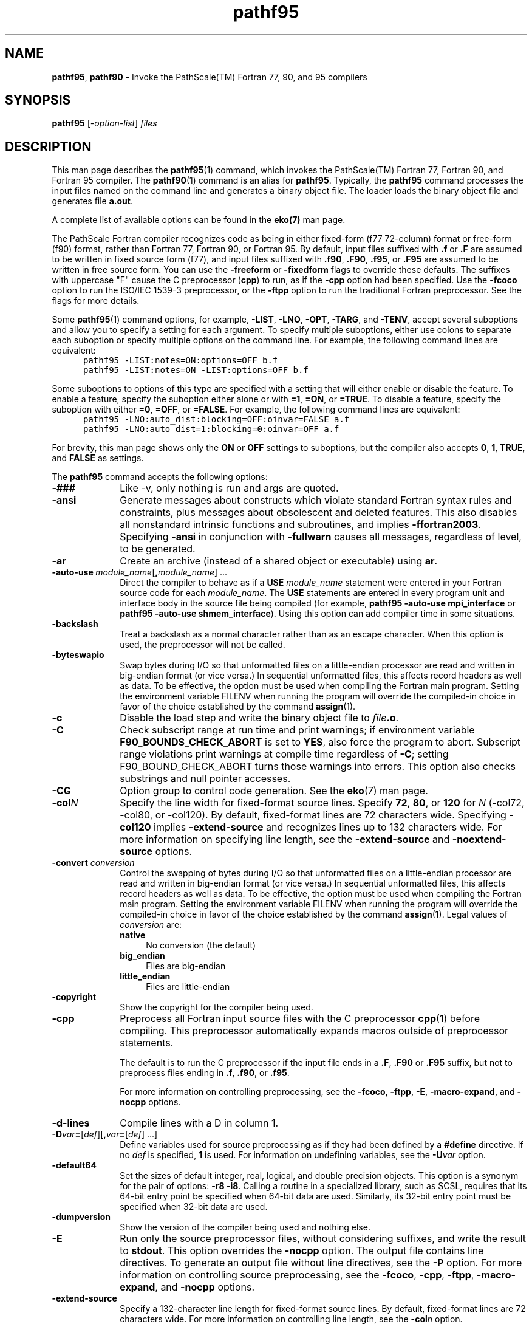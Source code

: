 .\" '\" Copyright (C) 2007, 2008, 2009 PathScale, LLC.  All Rights Reserved.
.\" '\"
.\" '\" Copyright (C) 2006, 2007 QLogic Corporation. All Rights Reserved.
.\" '\"
.\" '\" Copyright (C) 2003, 2004, 2005, 2006 PathScale, Inc.  All Rights Reserved.
.\" '\"
.\" '\" Copyright (C) 2000, 2001 Silicon Graphics, Inc.  All Rights Reserved.
.\" '\" This information is free software. For details about the redistribution
.\" '\" and modification rights, see the copyright to the 0.9 SGI Pro64 sgif90
.\" '\" compiler or the SGI Pro64 sgicc compiler which releases on Linux
.\" '\" systems.
.\" '\"
.\" .ad l
.TH "pathf95" "1" "" "PathScale, LLC." "PathScale Compiler Suite"
.SH "NAME"
\fBpathf95\fR,
\fBpathf90\fR
\- Invoke the PathScale(TM) Fortran 77, 90, and 95 compilers
.SH "SYNOPSIS"
\fBpathf95\fR [\fI-option-list\fR] \fIfiles\fR
'\"
.SH "DESCRIPTION"
This man page describes the \fBpathf95\fR(1) command, which invokes the
PathScale(TM) Fortran 77, Fortran 90, and Fortran 95
compiler.  The \fBpathf90\fR(1) command is an alias for \fBpathf95\fR.
Typically, the \fBpathf95\fR command processes the input files named
on the command line and generates a binary object file.  The loader
loads the binary object file and generates file \fBa.out\fR.
.PP
A complete list of available options can be found in the \fBeko(7)\fR man page.
.PP
The PathScale Fortran compiler recognizes code as being in
either fixed-form (f77 72-column) format or free-form (f90) format,
rather than Fortran 77, Fortran 90, or Fortran 95. By default, input
files suffixed with \fB.f\fR or \fB.F\fR are assumed to be written in
fixed source form (f77), and input files suffixed with \&\fB.f90\fR,
\&\fB.F90\fR, \&\fB.f95\fR, or \&\fB.F95\fR are assumed to be written
in free source form. You can use the \fB\-freeform\fR or
\fB\-fixedform\fR flags to override these defaults. The suffixes with
uppercase "F" cause the C preprocessor (\fBcpp\fR) to run, as if the
\fB\-cpp\fR option had been specified. 
Use the \fB\-fcoco\fR option to run the ISO/IEC 1539-3 preprocessor,
or the \fB\-ftpp\fR option to
run the traditional Fortran preprocessor. See the flags for more details.
.PP 
Some \fBpathf95\fR(1) command options, for example, \%\fB\-LIST\fR,
\%\fB\-LNO\fR, \%\fB\-OPT\fR, \%\fB\-TARG\fR, and
\%\fB\-TENV\fR, accept several suboptions and allow you to
specify a setting for each argument.  To specify multiple suboptions,
either use colons to separate each suboption or specify multiple
options on the command line.  For example, the following command lines
are equivalent:
.nf 
.in +5n
\fC
pathf95 \-LIST:notes=ON:options=OFF b.f
pathf95 \-LIST:notes=ON \-LIST:options=OFF b.f
\fR
.in
.fi 
.PP 
Some suboptions to options of this type are specified with a setting
that will either enable or disable the feature.  To enable a feature,
specify the suboption either alone or with \fB=1\fR, \fB=ON\fR,
or \fB=TRUE\fR.  To
disable a feature, specify the suboption with
either \fB=0\fR, \fB=OFF\fR, or \fB=FALSE\fR.  For
example, the following command lines are equivalent:
.nf 
.in +5n
\fC
pathf95 \-LNO:auto_dist:blocking=OFF:oinvar=FALSE a.f
pathf95 \-LNO:auto_dist=1:blocking=0:oinvar=OFF a.f
\fR
.in
.fi 
.PP 
For brevity, this man page shows only the \fBON\fR or \fBOFF\fR
settings to suboptions, but
the compiler also accepts \fB0\fR, \fB1\fR, \fBTRUE\fR,
and \fBFALSE\fR as
settings.
.PP 
The \fBpathf95\fR command accepts the following options:
.TP 10
\fB\-###\fR
Like -v, only nothing is run and args are quoted.
.TP
\fB\-ansi\fR
Generate messages about constructs which violate standard Fortran
syntax rules and constraints, plus messages about obsolescent and deleted
features. This also disables all nonstandard
intrinsic functions and subroutines, and implies \fB\-ffortran2003\fR.
Specifying \fB\-ansi\fR in conjunction
with \fB\-fullwarn\fR
causes all messages, regardless of level, to be generated.
.TP
\fB\-ar\fR
Create an archive (instead of a shared object or executable) using \fBar\fR.
'\"
'\" auto_use
'\"
.TP 
\fB\-auto-use\fI\ module_name\fR[\fB,\fImodule_name\fR]\ \&.\|.\|.
Direct the compiler to behave as if a
\fBUSE\fR \fImodule_name\fR
statement were entered in your Fortran source code for each
\fImodule_name\fR.
The \fBUSE\fR statements are entered in
every program unit and interface body in the
source file being compiled (for example, 
\fBpathf95 \-auto-use mpi_interface\fR or
\fBpathf95 \-auto-use shmem_interface\fR).
Using this option can add compiler time in some situations.
.TP
\fB\-backslash\fR
Treat a backslash as a normal character rather than as an escape
character. When this option is used, the preprocessor will not be
called.
.TP
\fB\-byteswapio\fR
Swap bytes during I/O so that unformatted files on a little-endian processor
are read and written in big-endian format (or vice versa.) In sequential
unformatted files, this affects record headers as well as data. To be
effective, the option must be used
when compiling the Fortran main program. Setting the environment
variable FILENV when running the program will override the compiled-in
choice in favor of the choice established by the command \fBassign\fR(1).
'\"
'\" c
'\"
.TP 
\%\fB\-c\fR
Disable the load step and write the binary object file to
\fIfile\fB.o\fR.
'\"
'\" check_bounds
'\"
.TP
\fB\-C\fR
Check subscript range at run time and print
warnings; if environment variable \fBF90_BOUNDS_CHECK_ABORT\fR is set to
\fBYES\fR, also force the program to abort. Subscript range violations print
warnings at compile time regardless of \fB-C\fR; setting F90_BOUND_CHECK_ABORT
turns those warnings into errors.
This option also checks substrings and null pointer accesses.
.TP
\fB\-CG\fR
Option group to control code generation. See the \fBeko\fR(7) man page.
'\"
'\" col
'\"
.TP 
\fB\-col\fIN\fR
Specify the line width for \%fixed\-format source lines.  Specify
\fB72\fR, \fB80\fR, or \fB120\fR for \fIN\fR (-col72, -col80, or
-col120).  By default, \%fixed\-format lines are 72 characters wide.
Specifying \fB\-col120\fR implies \fB\-extend-source\fR and
recognizes lines up to 132 characters wide.  For more information on
specifying line length, see the \fB\-extend-source\fR and
\fB\-noextend-source\fR options.
.TP
\fB\-convert\fI conversion\fR
Control the swapping of
bytes during I/O so that unformatted files on a little-endian processor
are read and written in big-endian format (or vice versa.) In sequential
unformatted files, this affects record headers as well as data. To be
effective, the option must be used
when compiling the Fortran main program. Setting the environment
variable FILENV when running the program will override the compiled-in
choice in favor of the choice established by the command \fBassign\fR(1).
Legal values of
\fIconversion\fR are:
.RS
.TP 4
\fBnative\fR
No conversion (the default)
.TP
\fBbig_endian\fR 
Files are big-endian
.TP
\fBlittle_endian\fR 
Files are little-endian
.RE
.TP
\fB\-copyright\fR
Show the copyright for the compiler being used.
'\"
'\" cpp
'\"
.TP 
\%\fB\-cpp\fR
Preprocess all Fortran input source files with
the C preprocessor \fBcpp\fR(1)
before compiling. This preprocessor
automatically expands macros outside of preprocessor statements.
.IP 
The default is to run the C preprocessor if the input file ends
in a \&\fB.F\fR, \&\fB.F90\fR or \&\fB.F95\fR suffix, but not to
preprocess files ending in \&\fB.f\fR, \&\fB.f90\fR, or \&\fB.f95\fR.
.IP 
For more information on controlling preprocessing,
see the \%\fB\-fcoco\fR,
\%\fB\-ftpp\fR, \%\fB\-E\fR, \%\fB\-macro-expand\fR,
and \%\fB\-nocpp\fR options.
.TP
\fB\-d-lines\fR
Compile lines with a D in column 1.
'\"
'\" D
'\"
.TP 10
\%\fB\-D\fIvar\fB=\fR[\fIdef\fR][\fB,\fIvar\fB=\fR[\fIdef\fR]\ \&.\|.\|.]
Define variables used for source preprocessing as if they had been
defined by a \fB#define\fR directive.
If no \fIdef\fR is specified,
\fB1\fR is used.
For information on undefining variables, see the \%\fB\-U\fIvar\fR
option.
'\"
'\" default64
'\"
.TP 10
\%\fB\-default64\fR
Set the sizes of default integer, real, logical, and double precision
objects.
This option is a synonym for the pair of options:
\%\fB\-r8\fR \%\fB\-i8\fR.
Calling a routine in a specialized library, 
such as SCSL, requires that
its 64\-bit entry point be specified when 
64\-bit data are used. Similarly,
its 32\-bit entry point must be specified when 32\-bit 
data are used.
.TP
\fB\-dumpversion\fR
Show the version of the compiler being used and nothing else.
'\"
'\" E
'\"
.TP 10
\%\fB\-E\fR
Run only the source preprocessor files, without considering
suffixes, and write the result to \fBstdout\fR.
This option overrides the \%\fB\-nocpp\fR option.
The output file contains line directives.
To generate an output file without line directives,
see the \%\fB\-P\fR option.
For more information on controlling source preprocessing,
see the \%\fB\-fcoco\fR,
\%\fB\-cpp\fR, \%\fB\-ftpp\fR, \%\fB\-macro-expand\fR,
and \%\fB\-nocpp\fR options.
'\" 
'\" extend_source
'\"
.TP 
\%\fB\-extend-source\fR
Specify a \%132\-character line length for \%fixed\-format source lines.
By default, \%fixed\-format lines are 72 characters wide.
For more information on controlling line length, see
the \%\fB\-col\fIn\fR option.
.\" -- -fb-create
.\" ---------------------------------
.TP 
\%\fB\-fb-create\fI\ path\fR
Used to specify that an instrumented executable program is to be generated.
Such an executable is suitable for producing feedback data files with the
specified prefix for use in feedback-directed compilation (FDO). The commonly
used prefix is <\fIfbdata\fR>. This is \fBOFF\fR by default. 
.\" ---------------------------------
'\"
'\" fb_opt
'\"
.TP 
\%\fB\-fb-opt\fI\ path\fR
Specify the directory that contains the instrumentation output
generated by compiling with \%\fB\-fb-create\fR and then run your
program with a training input set. Directs the compiler to
use this information to better optimize the program. When the
\%\fB\-c\fR option is used to produce an object file that is eventually
linked to form an instrumented executable, the \%\fB\-fb-opt\fR option
should also be specified.
.TP 
\%\fB\-fcoco\fR[\fB=\fIsetfile\fR]\fR 
Run the ISO/IEC 1539-3 conditional compilation preprocessor on input
Fortran source files before compiling.
This overrides the default
whereby files suffixed with \&\fB.F\fR,
\&\fB.F90\fR, or \&\fB.F95\fR are preprocessed with cpp
but files suffixed with \&\fB.f\fR, \&\fB.f90\fR or
\&\fB.f95\fR are not preprocessed.
.IP
If no \fIsetfile\fR is specified, the preprocessor looks for
\fIcoco.set\fR in the current working directory.
Any \fB\-I\fR flags are passed to the preprocessor, and take precedence
over the setfile.
.IP
Any \fB\-D\fR flags are passed to the preprocessor to assign values
to constants, overriding values assigned within the source files. If
the flag contains "=", the value on the right side
must be an integer, and the name on the left side must be declared
as an integer constant within the source files. Otherwise, the name must be
declared as a logical constant within the source files, and will be set true.
Constants defined by \fB-D\fR should not be defined in the \fIsetfile\fR.
.TP 
\%\fB\-fdecorate\fI\ path\fR 
Specify how to "decorate" external Fortran identifiers to generate
linker symbols. Ordinarily we apply the rules established by options
\%\fB\-f[no-]underscoring\fR
and
\%\fB\-f[no-]second-underscore\fR, but
\%\fB\-fdecorate\fR overrides those rules
for specific identifiers. The file \fIpath\fR should contain two
blank- or tab-delimited tokens per line. The first token is a Fortran
identifier and the second is the linker symbol to use for that identifier.
An abbreviation is allowed in place of the second token: "0"
says to append no underscore to the Fortran identifier, "1" says to
append a single underscore, and "2" says to append two underscores
if the Fortran identifier contains an underscore but otherwise to append
one.
If an identifier appears twice, the second rule overrides the first.
.IP
You may repeat this option to specify multiple files.
.TP 
\%\fB\-ff2c-abi\fI\ path\fR 
Use the GNU \fBf2c\fR ABI when calling any functions listed in the
file at \fIpath\fR.  On the x86_64 platform, the \fBg77\fR compiler
generates code that does not follow the documented platform ABI in
some cases (involving functions returning complex or single-precision
real values).  You must use this flag if you are mixing code generated
by \fBg77\fR with code generated by the PathScale Fortran compiler.
.IP
The format of an \fBf2c\fR ABI description file is simply a list of
Fortran function names, one per line, without any of the trailing
underscores that are added in object files.  To generate files in this
format, you can use the \fBfsymlist\fR(1) utility.
.TP
\fB\-ffortran2003\fR
When you apply the Fortran intrinsic real, dble, or cmplx to a boz constant such
as \fBz'3ff00000'\fR, the compiler traditionally converts the constant to an
integer and returns the real value whose magnitude matches that integer.
This option makes each intrinsic behave as Fortran 2003 requires, returning
the real value whose bit pattern matches the boz constant.
.TP
\fB\-ffortran-bounds-check\fR
See \fB-C\fR.
'\"
'\" fixedform
'\"
.TP 
\fB\-fixedform\fR
Treat all input source files, regardless of suffix, as if they were
written in fixed source form (f77 72-column format), instead of F90
free format. By default, only input files suffixed with \fB.f\fR or
\%\fB.F\fR are assumed to be written in fixed source form.
'\"
'\" flist
'\"
.TP 
\%\fB\-flist\fR
Invoke all Fortran listing control options.  The effect
is the same as if all \%\fB\-FLIST\fR options are enabled.
'\"
'\" FLIST
'\"
.TP 
\%\fB\-FLIST:\fR\ \&.\|.\|.
Invoke the Fortran listing control group, which controls production
of the compiler's internal program representation back into Fortran
code, after IPA inlining and \%loop\-nest transformations. This is
used primarily as a diagnostic tool, and the generated Fortran code
may not always compile.  With the exception of \%\fB\-FLIST:=OFF\fR,
any use of this option implies \%\fB\-flist\fR. 
The arguments to the \%\fB\-FLIST\fR option
are as follows:
.RS 10
.TP 15
\fBArgument\fR
\fBAction\fR
.TP 
\fB=\fIsetting\fR
Enable or disable the listing.  \fIsetting\fR can be either \fBON\fR
or \fBOFF\fR. The default is \fBOFF\fR.
.sp
This option is enabled when any other \%\fB\-FLIST\fR options are
enabled, but it can also be used to enable a listing when no
other options are enabled.
.TP 
\fBansi_format=\fIsetting\fR
Set ANSI format. \fIsetting\fR can be either \fBON\fR or \fBOFF\fR.
When set to \fBON\fR, the compiler uses a space (instead of tab) for
indentation and a maximum of 72 characters per line. The default is
\fBOFF\fR.
.TP 
\fBemit_pfetch=\fIsetting\fR
Write prefetch information, as comments, in the transformed source
file. \fIsetting\fR can be either \fBON\fR or \fBOFF\fR. The default
is \fBOFF\fR.
.IP 
In the listing, \fBPREFETCH\fR identifies a prefetch and includes the
variable reference (with an offset in bytes), an indication of
read/write, a stride for each dimension, and a number in the range
from 1 (low) to 3 (high), which reflects the confidence in the
prefetch analysis.  prefetch identifies the reference(s) being
prefetched by the \fBPREFETCH\fR descriptor.  The comments occur after
a read/write to a variable and note the identifier of the
PREFETCH\-spec for each level of the cache.
.TP 
\fBftn_file=\fIfile\fR
Write the program to \fIfile\fR.
By default, the program is written to \fIfile\fB.w2f.f\fR.
.TP 
\fBlinelength=\fIn\fR
Set the maximum line length to \fIn\fR characters.
.TP 
\fBshow=\fIsetting\fR
Write the input and output filenames to \fBstderr\fR.
\fIsetting\fR can be either \fBON\fR or \fBOFF\fR.
The default is \fBON\fR.
.RE
.TP
\fB\-f[no\-]directives \fR
\fB\-fno-directives\fR ignores all
directives (such as "!$OMP" or "C*$* PREFETCH_REF") inside
comments. The default is \fB\-fdirectives\fR, which scans the
comments for directives (although certain directives may have no effect
unless additional options, such as \fB\-mp\fR, are present.)
.TP
\fB\-f[no\-]math\-errno \fR
Do not set ERRNO after calling math functions that are executed with a
single instruction, e.g. \fBsqrt\fR. A program that relies on IEEE
exceptions for math error handling may want to use this flag for speed
while maintaining IEEE arithmetic compatibility. This is implied by
\fB\-Ofast\fR. The default is \fB\-fmath-errno\fR.
.TP
\fB\-f[no\-]preprocessed\fR
\fB\-fpreprocessed\fR tells the preprocessor that input has already
been preprocessed. Using \fB\-fno\-preprocessed\fR tells preprocessor
that input has not already been preprocessed.
.TP
\fB\-f[no-]second-underscore\fR
If \fB\-funderscoring\fR is in effect, and the original Fortran external
identifier contained an underscore,
\fB\-fsecond-underscore\fR appends a second underscore to the one added
by .
\fB\-funderscoring\fR.
\fB\-fno\-second-underscore\fR does not append a second underscore.
The
default is both
\%\fB\-funderscoring\fR and
\%\fB\-fsecond-underscore\fR.
See also \fB\-fdecorate\fR.
.TP
\fB\-f[no-]underscoring\fR
\fB\-funderscoring\fR appends an underscore to each external Fortran
identifier to generate a linker
symbol. \fB\-fno-underscoring\fR appends no
underscores.
The
default is both
\%\fB\-funderscoring\fR and
\%\fB\-fsecond-underscore\fR.
See also \fB\-fdecorate\fR.
.TP
\fB\-f[no-]unsafe-math-optimizations\fR 
\fB\-funsafe-math-optimizations\fR improves FP speed by violating ANSI
and IEEE rules. \fB\-fno-unsafe-math-optimizations\fR makes the
compilation conform to ANSI and IEEE math rules at the expense of
speed.
.TP
\fB\-fPIC\fR
Generate position independent code, if possible. It is \fBOFF\fR by default.
'\"
'\" freeform
'\"
.TP 10
\%\fB\-freeform\fR
Treat all input source files, regardless of suffix,
as if they were written in free source
form.
By default, only input files suffixed with \&\fB.f90\fR, \&\fB.F90\fR,
\&\fB.f95\fR, or \&\fB.F95\fR are assumed to be written in free source form.
'\" -ftest-coverage
'\" from gcc man pages
.TP
\fB\-ftest-coverage \fR
Create data files for the \fBpathcov\fR(1) code-coverage utility. The
data file names begin with the name of your source file:
.RS
.TP
\fBSOURCENAME.bb \fR
A mapping from basic blocks to line numbers, which \fBpathcov\fR uses to
associate basic block execution counts with line numbers.
.TP
\fBSOURCENAME.bbg\fR
A list of all arcs in the program flow graph. This allows \fBpathcov\fR to
reconstruct the program flow graph, so that it can compute all basic
block and arc execution counts from the information in the
\fBSOURCENAME.da\fR file.
.RE
.IP
Use \fB\-ftest-coverage\fR with \fB\-fprofile-arcs\fR; the latter option adds
instrumentation to the program, which then writes execution counts to
another data file:
.RS
.TP
\fBSOURCENAME.da \fR
Runtime arc execution counts, used in conjunction with the arc
information in the file \fBSOURCENAME.bbg\fR.
.sp
Coverage data will map better to the source files if
\fB\-ftest-coverage\fR is used without optimization. See the gcc man pages 
for more information.
.RE
'\"
'\" ftpp
'\"
.TP 
\%\fB\-ftpp\fR 
Run the traditional Fortran source preprocessor on input Fortran source files
before compiling.
This overrides the default
whereby files suffixed with \&\fB.F\fR,
\&\fB.F90\fR, or \&\fB.F95\fR are preprocessed with cpp
but files suffixed with \&\fB.f\fR, \&\fB.f90\fR or
\&\fB.f95\fR are not preprocessed.
.IP 
This preprocessor does not expand macros
outside of preprocessor statements unless you also
specify \%\fB\-macro-expand\fR.
'\"
'\" fullwarn
'\"
.TP 
\%\fB\-fullwarn\fR
Request that the compiler generate \%comment\-level messages.  These
messages are suppressed by default. Specifying this option can be
useful during software development.
'\"
'\" -g [n]
'\"
.TP 
\fB\-g\fR[\fIN\fR] 
Specify debugging support and to indicate the level of information
produced by the compiler. The supported values for \fBN\fR are:
.RS
.TP 4
\fB0\fR
No debugging information for symbolic debugging is produced. This is
the default.
.TP
\fB1\fR 
Produces minimal information, enough for making backtraces in parts of the
program that you don't plan to debug.  This is also the flag to use if
the user wants backtraces but does not want the overhead of full debug
information. This flag also causes \fB\-\-export\-dynamic\fR to be passed
to the linker.
.TP
\fB2\fR 
Produce additional debugging information for symbolic
debugging. Specifying \fB\-g\fR without a debug level is equivalent to
specifying \fB\-g2\fR.  If there is no explicit optimization flag
specified, the \fB\-O0\fR optimization level is used in order to
maintain the accuracy of the debugging information.  If optimization
options \fB\-O1\fR, \fB\-O2\fR, or \fB\-O3\fR are
explicitly specified, the optimizations are performed accordingly but
the accuracy of the debugging cannot be guaranteed. If \fB\-ipa\fR is
specified along with option \fB\-g2\fR, then IPA is disabled.
.RE
'\"
'\" -G
'\"
.TP
\fB\-G\fR[\fIN\fR]
(For MIPS only)
Assigns global and static objects of size \fIN\fR bytes or less into the
small data or bss sections \fB.sdata\fR and \fB.sbss\fR instead of the
normal data or bss sections.  Data in these sections is retrieved more
quickly using gp-relative addressing.
.IP
The default value of \fIN\fR is 8.
If more than 64K bytes are assigned to small data sections, the linker
will report an error, and you will need to use a smaller value
\fB\-G0\fR or \fB\-G4\R.
.TP
\fB\-GRA:\fR
Option group to control global register allocation.
'\"
'\" help
'\"
.TP
\%\fB\-help\fR
List all available options.  The compiler is not invoked.
.TP
\fB\-help:\fR
Print list of possible options that contain a given string.
'\"
'\" i
'\"
.TP 
\%\fB\-i\fIn\fR
Specify the length of default integer constants, default integer
variables, and logical quantities.
Specify one of the following:
.RS 10
.TP 10
\fBOption\fR
\fBAction\fR
.TP 
\%\fB\-i4\fR
Specifies \%32\-bit (4 \%byte\-) objects.  Default.
.TP 
\%\fB\-i8\fR
Specifies \%64\-bit (8 \%byte\-) objects.
.RE
'\"
'\" I
'\"
.TP 10
\%\fB\-I\fIdir\fR
Specify a directory in which to search for "include" and "use" files.
This is used for the following types of files:
.RE
.RS 10
.IP \(bu 4
Files named in \fBINCLUDE\fR
lines in the Fortran source file that do not begin with a
slash (\fB/\fR) character
.IP \(bu 4
Files named in \fB#include\fR source preprocessing directives that do not
begin with a slash (\fB/\fR) character
.IP \(bu 4
Files specified in \fBUSE\fR statements
.RE
.RS 10
.PP 
The search for "include" files takes place in this order:
first, in the same directory as the file containing the \fBINCLUDE\fR or
\fB#include\fR;
second, in the directories specified by
\fB\-I\fIdir\fR; and third, in the standard directory, \fB/usr/include\fR.
.PP
The search for "use" files takes place in this order:
first, in the current working directory;
second, in the directory specified by the \fB\-module\fR option if that option
was used; and third, in the directories specified by
\fB\-I\fIdir\fR.
.RE
'\"
'\" ignore_suffix
'\"
.TP
\%\fB\-ignore-suffix\fR
Compile all files as if they were Fortran source files.  By default,
the \fBpathf95\fR(1) command determines the type of processing
necessary for an input file based on its suffix.  Files that end in
\&\fB.c\fR, for example, are compiled by \fBpathcc\fR(1).  When
\%\fB\-ignore-suffix\fR is specified, the compiler processes all files
named as if they were all Fortran source files, regardless of suffix.
.TP 
\%\fB\-[no-]intrinsic=\fIname\fR
Add a procedure to (or remove a procedure from) the set of intrinsic
functions and subroutines that the compiler recognizes. By default,
the compiler recognizes only some of the intrinsics that it can
support.
.RS 10
.PP
The \fIname\fR can be the lower-case name of any intrinsic that the compiler
can support, or it can be an upper-case name representing a predefined "family"
of intrinsics.
You can use the options to "tune" the compiler to provide all the
intrinsics a program needs, while eliminating the ones whose names
conflict with those of the program's own functions and subroutines.
The options may appear multiple times, and will be interpreted
in order. For example,
"-no-intrinsic=EVERY -intrinsic=G77 -no-intrinsic=abort" would
remove all intrinsics, then add the family of G77
intrinsics, and then remove the individual intrinsic "abort".
.PP
Predefined families are:
.TP
\%\fBEVERY\fR
Every intrinsic that the pathf95 compiler can support
.TP
\%\fBANSI\fR
Intrinsics defined in the ANSI standard; this is the default for
the \fB\-ansi\fR option.
.TP
\%\fBG77\fR
Intrinsics known to the GNU compiler
.TP
\%\fBPGI\fR
Intrinsics known to the PGI(TM) compiler
.TP
\%\fBOMP\fR
Intrinsics defined by the OpenMP standard (automatically enabled by
the -mp option; see the \fBeko\fR(7) man page for more information)
.TP
\%\fBTRADITIONAL\fR
Intrinsics known to pathf95 prior to version 2.0; this is the
default in the absence of the \fB\-ansi\fR option.
.PP
A family like "PGI" contains intrinsics supported by both pathf95 and the PGI
compiler; that does not imply that pathf95 supports every intrinsic in the
PGI compiler.
.RE
'\"
'\" ipa
'\"
.TP 
\%\fB\-ipa\fR
Invoke inter\-procedural analysis (IPA). Specifying this option is
identical to specifying \%\fB\-IPA\fR or \%\fB\-IPA:\fR. Default
settings for the individual IPA suboptions are used.
'\"
'\" IPA
'\"
.TP 
\%\fB\-IPA\fR[:\fR\ \&.\|.\|.\fR]
Control the application of inter\-procedural analysis (IPA) and
optimization.  This includes inlining, common block array padding,
constant propagation, dead function elimination, alias analysis, and
other features.  Specify \%\fB\-IPA\fR with no arguments to invoke the
inter\-procedural analysis phase with default options.
.sp
If you have included IPA directives in your source code, the
\%\fB\-IPA\fR option must be specified in order for those
directives to be honored.
.sp
If you compile and load in distinct steps, you must use at least
\%\fB\-IPA\fR for the compile step, and you must specify \%\fB\-IPA\fR
and the individual options in the group for the load step.  For more
information on the individual options in this group, see \fBipa\fR in
the \fBeko\fR(7) man page for more information.
.\" ---------------------------------
.\" -- -isystem dir
.TP
\fB\-isystem dir\fR
When the cpp preprocessor is in use, this option
searches \fIdir\fR for header files, after all directories specified by
\fB\-I\fR but before the standard system directories. It also marks
\fIdir\fR as a
system directory, so that it gets the same special treatment as is
applied to the standard system directories.
With respect to Fortran itself, this option
searches \fIdir\fR for modules, after all directories specified by
\fB\-I\fR but before any directories containing modules intrinsic to
Fortran.
'\"
'\" keep
'\"
.TP 
\%\fB\-keep\fR
Write all intermediate compilation files. \fIfile\fB.s\fR contains
the generated assembly language code. \fIfile\fB.i\fR contains the
preprocessed source code. These files are retained after compilation
is finished. If IPA is in effect and you want to retain
\fIfile\fB.s\fR, you must specify \fB\-IPA:keeplight=OFF\fR in
addition to \fB\-keep\fR.
.TP
\fB\-keepdollar\fR
Treat the dollar sign ($) as a normal last character in symbol names.
'\"
'\" l
'\"
.TP 10
\%\fB\-l\fIlibrary\fR
Search the library named \fBlib\fIlibrary\fB.a\fR or
\fBlib\fIlibrary\fB.so\fR.  The loader searches libraries in the order
you specify.
'\"
'\" L
'\"
.TP 
\%\fB\-L\fIdirectory\fR
Change the library search algorithm for the loader. For
\fIdirectory\fR, specify the path to a directory that should be
searched before using the default system libraries. You can specify
multiple \%\fB\-L\fR options on the command line. The library search
algorithm searches these directories in left to right order.
'\"
'\" LANG
'\"
.TP 
\%\fB\-LANG:\fR\ \&.\|.\|.
Controls the language option group.
The following sections describe the suboptions available in this group.
.RS 10
.TP 15
\fBArgument\fR
\fBAction\fR
.TP 
\fBheap_allocation_threshold=\fIsize\fR
Determine heap or stack allocation.
If the size of an automatic array or compiler temporary
exceeds \fIsize\fR bytes it
is allocated on the heap instead of the stack.  If \fIsize\fR
is \%\fB\-1\fR,
objects are always put on the stack.  If \fIsize\fR is \fB0\fR,
objects are always put on the heap.
.sp
The default is \%\fB\-1\fR for maximum performance and for compatibility
with previous releases.
.TP 
\fBIEEE_minus_zero=\fIsetting\fR
Enable or disable the \fBSIGN\fR(3I) intrinsic function's ability to
recognize negative \%floating\-point zero (\fB\-0.0\fR). Specify
either \fBON\fR or \fBOFF\fR for \fIsetting\fR.  The default is
\fBOFF\fR, which suppresses the minus sign. The minus sign is
suppressed by default to prevent problems from hardware instructions
and optimizations that can return a \%\fB\-0.0\fR result from a
\fB0.0\fR value. To obtain a minus sign (\fB\-\fR) when printing a
negative \%floating\-point zero \%(\fB\-0.0\fR), use the \%\fB\-z\fR
option on the \fBassign\fR(1) command.
.TP 
\fBIEEE_save=\fIsetting\fR
The Fortran standard requires that any procedure which accesses the
standard IEEE intrinsic modules via a "use" statement
must save the floating point flags, halting
mode, and rounding mode on entry; must restore the halting mode and rounding
mode
on exit; and must OR the saved flags with the current flags on exit. Setting
this option \fBOFF\fR may improve execution speed by skipping these steps.
.TP 
\fBrecursive=\fIsetting\fR
Invoke the language option control group to control recursion support.
\fIsetting\fR can be either \fBON\fR or \fBOFF\fR.  The default is
\fBOFF\fR.
.sp
In either mode, the compiler supports a recursive, \%stack\-based
calling sequence. The difference lies in the optimization of
statically allocated local variables, as described in the following
paragraphs.
.sp
With \%\fB\-LANG:recursive=ON\fR, the compiler assumes that a
statically allocated local variable could be referenced or modified by
a recursive procedure call.  Therefore, such a variable must be stored
into memory before making a call and reloaded afterwards.
.sp
With \%\fB\-LANG:recursive=OFF\fR, the compiler can safely assume that
a statically allocated local variable is not referenced or modified by
a procedure call. This setting enables the compiler to optimize more
aggressively.
.RE
.TP 
'\"
'\" LNO
'\"
.TP 
\%\fB\-LNO:\fR\ \&.\|.\|.
Specify options and transformations performed on loop nests by the
Loop Nest Optimizer (LNO). The \%\fB\-LNO\fR options are enabled only
if \%\fB\-O3\fR is also specified on the \fBpathf95\fR(1) command
line.
.IP 
For information on the individual options in this group, see 
\fBeko\fR(7) man page. For information on the LNO options that are in effect
during a compilation, use the \%\fB\-LIST:all_options=ON\fR option.
.TP
\fB\-m32\fR
(For x86 only) Compile for 32-bit ABI, also known as x86 or IA32.
.TP
\fB\-m64\fR
(For x86 only) Compile for 64-bit ABI, also known as AMD64, x86_64, or IA32e.
.TP
\fB\-n32\fR
(For MIPS only) Same as \fB\-mabi=n32\fR
.TP
\fB\-64\fR
(For MIPS only) Same as \fB\-mabi=64\fR
.TP
\fB\-mabi=(n32|64)\fR
(For MIPS only) Compiler will generate code for the selected ABI.
\fB\-mabi=n32\fR will compile for 32-bit ABI.
\fB\-mabi=64\fR will compile for 64-bit ABI, also known as n64.
The default ABI is 64-bit.
'\"
'\" macro_expand
'\"
.TP 10
\%\fB\-macro-expand\fR
Enable macro expansion throughout each file in source files
preprocessed with the Fortran preprocessor. For this flag to have any
effect, you must explicitly enable the use of the Fortran preprocessor
using the \fB\-ftpp\fR flag (the default preprocessor is the C
preprocessor). Without this option specified, macro expansion is
limited to preprocessor \fB#\fR directives in files processed by the
Fortran preprocessor. When this option is specified, macro expansion
occurs throughout the source file.
.TP
\fB\-march=<cpu-type>\fR
(For x86) Compiler will optimize code for the selected cpu type:
\fBopteron, athlon, athlon64, athlon64fx, barcelona, em64t, pentium4, xeon, core, wolfdale, anyx86,
auto\fR.  \fBauto\fR means to optimize for the platform that the compiler is
running on, which the compiler determines by reading /proc/cpuinfo.
\fBanyx86\fR means a generic x86 processor.  Under 32-bit ABI, anyx86 is a
processor without SSE2/SSE3/3DNow!\ support; under 64-bit ABI it is a processor
with SSE2 but without SSE3/3DNow!.  \fBCore\fR refers to the Intel Core
Microarchitecture, used by 64-bit CPUs such as Woodcrest.  The default is
\fBauto\fR.
.IP
(For MIPS) Compiler will optimize code for the selected CPU type:
\fBice9\fR (aka \fB5kf\fR or \fBmips5kf\fR), \fBtwc9a\fR, or \fBauto\fR.
\fBauto\fR means to optimize for the platform that the compiler is
running on, which the compiler determines by reading /proc/cpuinfo.
(Warning: \fBauto\fR is invalid on the cross compiler.)
The default is \fBmips5kf\fR.
.TP
\fB\-mcmodel=(small|medium)\fR
(For x86 only)
Select the code size model to use when generating offsets within
object files. Most programs will work with \fB\-mcmodel=small\fR
(using 32\-bit data relocations), but some need \fB\-mcmodel=medium\fR
(using 32\-bit relocations for code and 64\-bit relocations for data).
.TP
\fB\-mcpu=<cpu-type>\fR
Behaves like \fB-march\fR.  See \fB-march\fR.
.\" ---------------------------------
.\" -- -mno-sse2
.TP
\fB\-mno-sse2\fR
(For x86 only)
This flag is only applicable to -m32. \fB\-mno-sse2\fR is ignored
under \fB\-m64\fR with a warning.
.TP
\%\fB\-module \fIdir\fR
Create the ".mod" file corresponding to a "module" statement in the directory
\fIdir\fR instead of the current working directory. Also, when searching for
modules named in "use" statements, examine the directory \fIdir\fR
before the directories established by \fB-I\fIdir\fR options.
.TP
\fB\-msse2\fR
(For x86 only)
Enable use of SSE2 instructions. This is the default under both
\fB\-m64\fR and \fB\-m32\fR.
.TP
\fB\-msse3\fR
(For x86 only)
Enable use of SSE3 instructions.  Default is \fBON\fR under \fB\-march=barcelona\fR, \fB\-march=em64t\fR,
\fB\-march=wolfdale\fR and \fB\-march=core\fR.  Otherwise, it is \fBOFF\fR by default.
.TP
\fB\-msse4a\fR
(For x86 only) Enable use of SSE4A instructions.  Default is \fBOFF\fR. 
.TP
\fB\-mtune=<cpu-type>\fR
Behaves like \fB-march\fR.  See \fB-march\fR.
'\"
'\"
'\" nocpp
'\"
.TP 10
\%\fB\-nocpp\fR
Disable the source preprocessor.
.IP 
See the \%\fB\-fcoco\fR, \%\fB\-cpp\fR, \%\fB\-E\fR, and \%\fB\-ftpp\fR
options for more
information on controlling preprocessing.
.TP
\fB\-nodefaultlibs\fR
Do no use standard system libraries when linking.
'\"
'\" noextend_source
'\"
.TP 
\%\fB\-noextend-source\fR
Restrict Fortran source code lines to columns 1 through 72.
.IP 
See the \%\fB\-col\fIn\fR and \%\fB\-extend-source\fR options for more
information on controlling line length.
.TP
\fB\-no-pathcc\fR
\fB\-no\-pathcc\fR turns off the __PATHSCALE__ and other predefined
preprocessor macros.
.TP
\fB\-nostartfiles\fR
Do not use standard system startup files when linking.
'\"
'\" nostdinc
'\"
.TP 
\%\fB\-nostdinc\fR
Direct the system to skip the standard directory, \fB/usr/include\fR,
when searching for \fB#include\fR files and files named on
\fBINCLUDE\fR statements.
.TP
\fB\-nostdlib\fR
No predefined libraries or startfiles.
'\"
'\" o
'\"
.TP 10
\fB\-o \fIout_file\fR
Write the executable file to \fIout_file\fR rather than to
\fBa.out\fR. By default, the executable output file is written to
\fBa.out\fR.
'\"
'\" O
'\"
.TP 
\fB\-O\fR[\fIn\fR]
Specify the basic level of optimization desired. \fIn\fR can be one
of the following:
.RS
.TP 
\fB0\fR
Turn off all optimizations. 
.TP 
\fB1\fR
Turn on local optimizations that can be done quickly.
.TP 
\fB2\fR
Turn on extensive optimization. This is the default. The
optimizations at this level are generally conservative, in the sense
that they are virtually always beneficial, provide improvements
commensurate to the compile time spent to achieve them, and avoid
changes which affect such things as floating point accuracy.
.TP 
\fB3\fR
Turn on aggressive optimization. The optimizations at this level are
distinguished from \%\fB\-O2\fR by their aggressiveness, generally
seeking highest\-quality generated code even if it requires extensive
compile time. They may include optimizations that are generally
beneficial but may hurt performance.
.IP 
This includes but is not limited to turning on the Loop Nest
Optimizer, \fB\-LNO:opt=1\fR, and setting
\fB\-OPT:ro=1:IEEE_arith=2:Olimit=9000:reorg_common=ON\fR
.TP
\fBs\fR
Specify that code size is to be given priority
in tradeoffs with execution time.
.RE
.IP 
If no value is specified for \fIn\fR, 2 is assumed.
.RE
.PP
.TP 10
\fB\-objectlist\fR
Read the following file to get a list of files to be linked.
'\"
'\" -Ofast
'\"
.TP 10
\fB\-Ofast\fR
Equivalent to \fB-O3 -ipa -OPT:Ofast -fno-math-errno -ffast-math\fR. Use
optimizations selected to maximize performance.  Although the
optimizations are generally safe, they may affect floating point
accuracy due to rearrangement of computations. \fB\-OPT:Ofast\fR effectively
turns on the following optimizations:
\fB\-OPT:ro=2:Olimit=0:div_split=on:alias=typed\fR.
\fB\-OPT:Ofast\fR is also described in the \fBeko\fR(7) man page.
.sp
NOTE: \fB\-Ofast\fR enables \fB-ipa\fR (inter\-procedural analysis), which
places limitations on how libraries and \fB.o\fR files are built. See the
\fBeko\fR(7) man page for more information.
.RE
.PP 
'\"
'\" OPT
'\"
.TP 10
\%\fB\-OPT:\fR\ \&.\|.\|.\fR
Controls miscellaneous optimizations. These options override defaults
based on the main optimization level. For information on the
individual options in this group, see the \fBeko\fR(7) man page.
.RE
'\"
'\" P
'\"
.TP 10
\%\fB\-P\fR
When used with -E, the source preprocessor will not generate \fB#\fR lines in
the output.
'\"
'\" pad_char_literals
'\"
.TP 
\%\fB\-pad-char-literals\fR
Blank pad all character literal constants that are shorter than the
size of the default integer type and that are passed as actual
arguments. The padding extends the length to the size of the default
integer type.
.TP
\fB\-pathcc\fR
Define __PATHCC__ and other macros.
'\"
'\" -pg
'\" taken from "info gcc"
.TP
\fB\-pg\fR
Generate extra code to profile information suitable for the analysis
program \fBpathprof\fR(1). You must use this option when compiling the source
files you want data about, and you must also use it when linking. See
the gcc man pages for more information.
'\"
'\" real_spec
'\"
.TP 10
\%\fB\-r\fIreal_spec\fR
Specify the default kind specification for real values.
.RS 10
.TP 12
\fBOption\fR
\fBKind value\fR
.TP 
\%\fB\-r4\fR
Use \fBREAL(KIND=4)\fR and \fBCOMPLEX(KIND=4)\fR for real and complex
variables, respectively.  Default.
.TP 
\%\fB\-r8\fR
Use \fBREAL(KIND=8)\fR and \fBCOMPLEX(KIND=8)\fR for real and complex
variables, respectively.
.RE
'\"
'\" S
'\"
.TP 10
\%\fB\-S\fR
Generate an assembly file, \fIfile\fB.s\fR, rather than an object file
(\fIfile\fB.o).
.TP 10
\fB\-shared\fR
DSO-shared PIC code.
.TP
\fB\-shared-libgcc\fR
Force the use of the shared libgcc library.
.TP
\fB\-show\fR
Show phases as they are being invoked.
.TP
\fB\-show-defaults\fR
Show the default options in the compiler.defaults file.
.TP
\fB\-showO\fR
Show what phases would be called, but don't invoke anything.
.TP
\fB\-showt\fR
Show time taken by each phase.
.\"
.\" --static
'\"
.TP
\fB\--static\fR
Same as \fB\-static\fR.
'\"
'\" static
'\"
.TP
\fB\-static\fR
Suppress dynamic linking at runtime for shared libraries; uses static
linking instead.
.TP 
\fB\-static\-data\fR
Statically allocate all local variables. Statically allocated local
variables are initialized to zero and exist for the life of the
program. This option can be useful when porting programs from older
systems in which all variables are statically allocated.
.IP 
When compiling with the \fB\-static\-data\fR option, global data
is allocated as part of the compiled object
(\fIfile\fB.o\fR) file. The total size of any
\fIfile\fB.o\fR cannot exceed 2 GB, but the total size of a 
program loaded from multiple \fB.o\fR files
can exceed 2 GB. An individual common
block cannot exceed 2 GB, but you can declare multiple common blocks each
having that size.
.IP 
If a parallel loop in a multi-processed program calls an external
routine, that external routine cannot be compiled with the
\fB\-static\-data\fR option. You can mix static and multi-processed object 
files in the same executable, but a static routine cannot be called 
from within a parallel region.
.TP
\fB\-static-libgcc\fR
Force the use of the static libgcc library.
.TP
\fB\-stdinc\fR
Predefined include search path list.
.TP
\fB\-subverbose\fR 
Produce diagnostic output about the subscription management for the
compiler.
'\"
'\" TENV
'\"
.TP 10
\%\fB\-TENV:\fR \&.\|.\|.
Specifies the target environment option group.  These options control
the target environment assumed and/or produced by the compiler. See
\fBTENV\fR in the \fBeko\fR(7) man page for details about the
options that are available.
'\"
'\" u
'\"
.TP
\%\fB\-u\fIvar\fR
Make the default type of a variable undefined, rather than using
default Fortran 90 rules.
'\"
'\" U
'\"
.TP 
\%\fB\-U\fIvar\fR
Undefine a variable for the source preprocessor. See the
\%\fB\-D\fIvar\fR option for information on defining variables.
'\"
'\" v
'\"
.TP 
\fB\-v\fR
Print (on standard error output) the commands executed
to run the stages of compilation. Also print the version
number of the compiler driver program and of the preprocessor
and the compiler proper.
'\"
'\" version
'\"
.TP 
\%\fB\-version\fR
Write compiler release version information to \fBstdout\fR.  No input
file needs to be specified when this option is used.
'\"
'\" w
'\"
.TP 
\fB\-w\fR
Suppress warning messages.
'\"
'\" W
'\"
.TP 
\fB\-W\fR\fIc,arg1\fR\fB[,\fR\fIarg2\fR\fB...]\fR
Pass the argument(s) \fIargi\fR to the compiler pass \fIc\fR where
\fIc\fR is one of [\fBpfibal\fR].  The \fBc\fR selects the compiler
pass according to the following table:
.RS
.TP 30
\fBCharacter\fR
\fBName\fR
.TP 
\fBp\fR
preprocessor
.TP 
\fBf\fR
front-end
.TP 
\fBi\fR
inliner
.TP 
\fBb\fR
backend
.TP 
\fBa\fR
assembler
.TP 
\fBl\fR
loader
.PP 
Sets of these phase names can be used to select any combination of phases.
For example, \%\fB\-Wba,\-o,foo\fR passes the option \%\fB\-o foo\fR
to the \fBb\fR and \fBa\fR phases.
.RE
.TP
\fB\-Wno-format-nonliteral\fR
Do not warn if format string is not a string literal. 
.TP
\fB\-Wno-larger-than-<number>\fR
Do not warn if an object is larger than <number> bytes.
'\"
'\" woff
'\"
.TP 10
\fB\-woff\fR
Turn off named warnings
.TP
\fB\-woffall\fR
Turn off all warnings.
.TP
\%\fB\-woff\fInum\fR
Specify message numbers to suppress.
Examples:
.RS 10
.IP \(bu 4
Specifying \%\fB\-woff2026\fR suppresses message number 2026.
.IP \(bu 4
Specifying \%\fB\-woff2026\-2352\fR suppresses messages 2026 through
2352.
.IP \(bu 4
Specifying \%\fB\-woff2026\-2352,2400\-2500\fR suppresses messages 2026
through 2352 and messages 2400 through 2500.
.RE
.RS 10
.sp
In the message level indicator, the message numbers appear after the
dash.
.RE
.TP 10
\fB\-woffoptions\fR
Turn off warnings about options.
.TP
\fB\-Wsign-compare\fR
Warn about signed/unsigned comparisons.
'\"
'\" \-\-
'\"
.TP 10
\fB\-Y\fR\fIc,path\fR
Set the \fIpath\fR in which to find the associated phase, using the
same phase names as given in the \%\fB\-W\fR option. The following
characters can also be specified:
.RS
.TP 
\fBI\fR
Specifies where to search for include files
.TP 
\fBS\fR
Specifies where to search for startup files (\fBcrt*.o\fR)
.TP 
\fBL\fR
Specifies where to search for libraries
.RE
'\"
'\" file
'\"
.TP 
\%\fIfile\fB.\fIsuffix\fR[\fB90\fR]\ [\fIfile\fB.\fIsuffix\fR[\fB90\fR]]\ \&.\|.\|.
File or files to be processed, where \fIsuffix\fR is either an
uppercase \fBF\fR or a lowercase \fBf\fR for source files.
Files ending in \&\fB.i\fR, \&\fB.o\fR, and \&\fB.s\fR are also accepted.
The Fortran source files are compiled, and an executable object file
is produced.
.sp
The default name of the executable object file is \fBa.out\fR.  For
example, the following command line produces \fBa.out\fR:
.RS 10
.nf 
.in +5n
\fCpathf95 myprog.f\fR
.in
.fi 
.RE
.IP
By default, several files are created during processing.  The 
compiler adds a suffix to the \fIfile\fR portion of the file name and
places the files it creates into your working directory.  See the
FILES section for more information on files used and generated.
'\"
'\"
.SH "ENVIRONMENT VARIABLES"
'\"
'\"
For information on environment variables, see the \fBeko\fR(7)
man page.
'\"
.SH "FILES"
'\"
The following is a file summary:
.TP 25
\fBFile\fR
\fBType\fR
.TP 
\fBa.out\fR
Executable output file.
.TP 
\fIfile\fB.a\fR
Object file archive.
.TP 
\fIfile\fB.B \fR
Intermediate file written by the front-end of the compiler.
To retain this file, specify the \%\fB\-keep\fR option.
.TP 
\fIfile\fB.f\fR or \fIfile\fB.F\fR
Input Fortran source file in fixed source form.
If \fIfile\fR ends in \fB.F\fR, the C preprocessor
is invoked.
.TP 
\fIfile\fB.f90\fR, \fIfile\fB.f95\fR, \fIfile\fB.F90\fR, or \fIfile\fB.F95\fR
Input Fortran source file in free source form.
If \fIfile\fR ends in \fB.F90\fR or \fB.F95\fR, the C preprocessor
is invoked.
.TP 
\fIfile\fB.i\fR
File generated by the source preprocessor.
To retain this file, specify the \%\fB\-P\fR option.
.TP 
\fIfile\fB.mod\fR
Module file.  Compiling a module generates
both a module file, which must be available before compiling "use"
statements that refer to that module, and an object file, which must
be available when linking the program. When compiling multiple source
files at once, you must order them so that each module is compiled before
any "use" statement which refers to that module.
.TP 
\fIfile\fB.o\fR
Object file.
.TP 
\fIfile\fB.s\fR
Assembly language file.
To retain this file, specify the \%\fB\-S\fR option.
.TP 
\fIfile\fB.so\fR
Dynamic Shared Object (DSO) library.
.SH "COPYRIGHT"
Copyright (C) 2007, 2008 PathScale, LLC.  All Rights Reserved.
.PP
Copyright (C) 2006, 2007 QLogic Corp.  All Rights Reserved.
.PP
Copyright (C) 2003, 2004, 2005, 2006 PathScale, Inc.  All Rights Reserved.
.PP
Copyright (C) 2000, 2001 Silicon Graphics, Inc.  All Rights Reserved.
.SH "SEE ALSO"
\fBpathcc\fR(1), \fBpathscale_intro\fR(7), \fBeko\fR(7),
\fBexplain\fR(1), \fBassign\fR(1), \fBfsymlist\fR(1),
\fBcompiler.defaults\fR(5), \fBpathopt2\fR(1)
.PP
PathScale Compiler Suite and Subscription Manager Install Guide
.PP
PathScale Compiler Suite User Guide
.PP
PathScale Compiler Suite Support Guide
.PP
PathScale Debugger User Guide
.PP
Online documentation available at http://www.pathscale.com/docs.html
